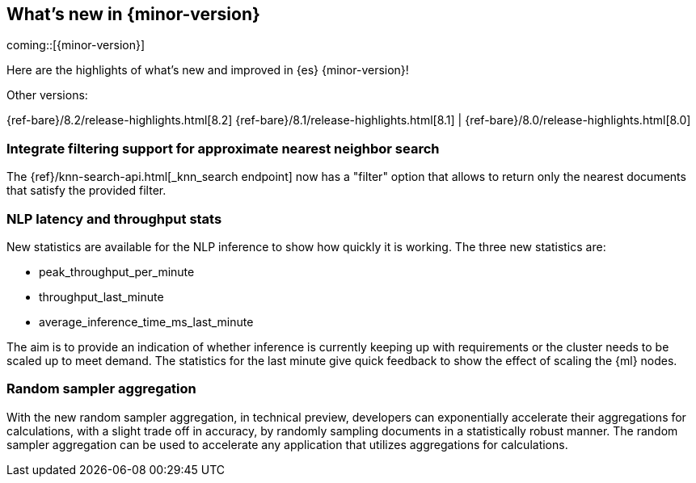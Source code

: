 [[release-highlights]]
== What's new in {minor-version}

coming::[{minor-version}]

Here are the highlights of what's new and improved in {es} {minor-version}!
ifeval::[\{release-state}\"!=\"unreleased\"]
For detailed information about this release, see the <<es-release-notes>> and
<<breaking-changes>>.
endif::[]

// Add previous release to the list
Other versions:

{ref-bare}/8.2/release-highlights.html[8.2]
{ref-bare}/8.1/release-highlights.html[8.1]
| {ref-bare}/8.0/release-highlights.html[8.0]

// The notable-highlights tag marks entries that
// should be featured in the Stack Installation and Upgrade Guide:

// tag::notable-highlights[]
[discrete]
[[integrate_filtering_support_for_approximate_nearest_neighbor_search]]
=== Integrate filtering support for approximate nearest neighbor search

The {ref}/knn-search-api.html[_knn_search endpoint] now has a "filter" option
that allows to return only the nearest documents that satisfy the provided
filter.

[discrete]
[[nlp-latency-throughput-stats]]
=== NLP latency and throughput stats

New statistics are available for the NLP inference to show how quickly it is
working. The three new statistics are:

* peak_throughput_per_minute
* throughput_last_minute
* average_inference_time_ms_last_minute

The aim is to provide an indication of whether inference is currently keeping up
with requirements or the cluster needs to be scaled up to meet demand. The
statistics for the last minute give quick feedback to show the effect of scaling
the {ml} nodes.

[discrete]
[[random-sampler-aggregation]]
=== Random sampler aggregation

With the new random sampler aggregation, in technical preview, developers can
exponentially accelerate their aggregations for calculations, with a slight
trade off in accuracy, by randomly sampling documents in a statistically robust
manner. The random sampler aggregation can be used to accelerate any application
that utilizes aggregations for calculations.
// end::notable-highlights[]
